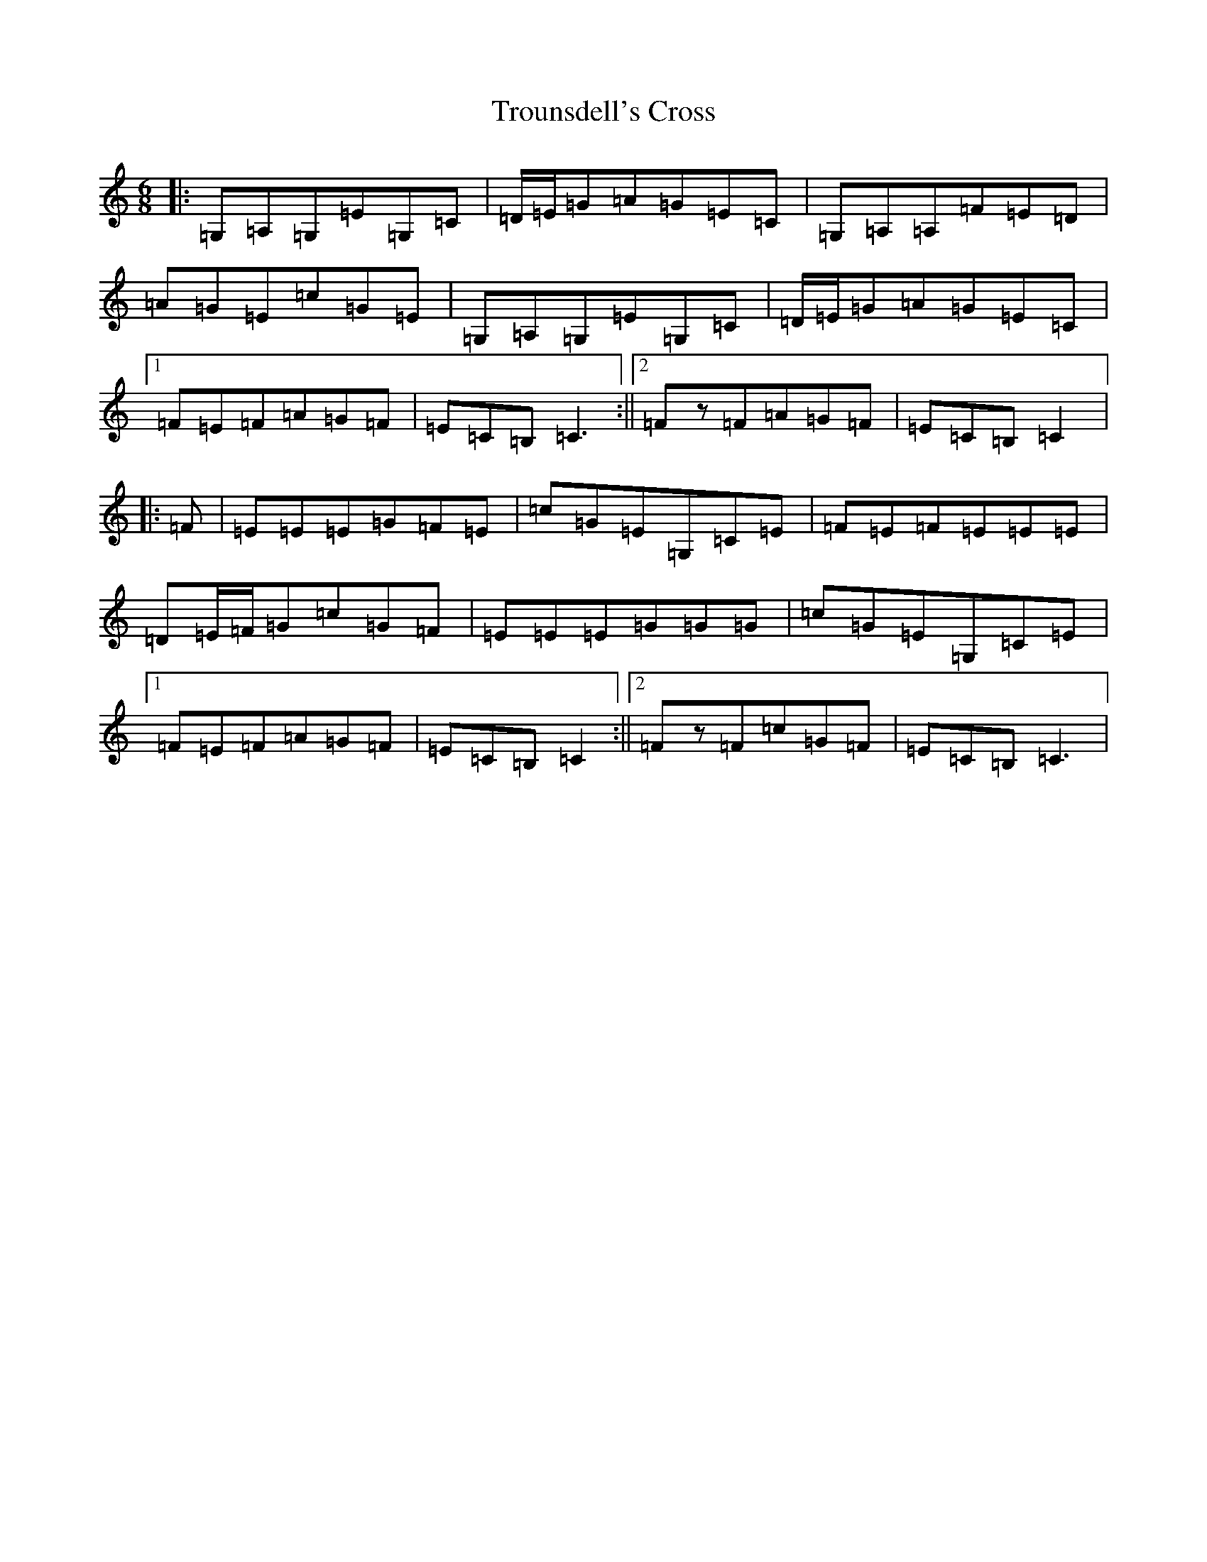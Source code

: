 X: 21656
T: Trounsdell's Cross
S: https://thesession.org/tunes/1845#setting1845
R: jig
M:6/8
L:1/8
K: C Major
|:=G,=A,=G,=E=G,=C|=D/2=E/2=G=A=G=E=C|=G,=A,=A,=F=E=D|=A=G=E=c=G=E|=G,=A,=G,=E=G,=C|=D/2=E/2=G=A=G=E=C|1=F=E=F=A=G=F|=E=C=B,=C3:||2=Fz=F=A=G=F|=E=C=B,=C2|:=F|=E=E=E=G=F=E|=c=G=E=G,=C=E|=F=E=F=E=E=E|=D=E/2=F/2=G=c=G=F|=E=E=E=G=G=G|=c=G=E=G,=C=E|1=F=E=F=A=G=F|=E=C=B,=C2:||2=Fz=F=c=G=F|=E=C=B,=C3|